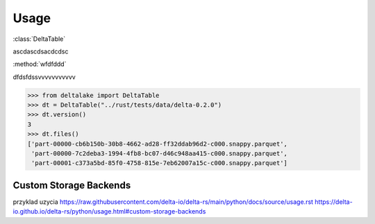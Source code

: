 
Usage
=====



.. py:currentmodule:: cloud-storage-pwc

:class:`DeltaTable`

ascdascdsacdcdsc

:method:`wfdfddd`

dfdsfdssvvvvvvvvvvv


.. code-block:: python


    >>> from deltalake import DeltaTable
    >>> dt = DeltaTable("../rust/tests/data/delta-0.2.0")
    >>> dt.version()
    3
    >>> dt.files()
    ['part-00000-cb6b150b-30b8-4662-ad28-ff32ddab96d2-c000.snappy.parquet', 
     'part-00000-7c2deba3-1994-4fb8-bc07-d46c948aa415-c000.snappy.parquet', 
     'part-00001-c373a5bd-85f0-4758-815e-7eb62007a15c-c000.snappy.parquet']


Custom Storage Backends
~~~~~~~~~~~~~~~~~~~~~~~


przyklad uzycia https://raw.githubusercontent.com/delta-io/delta-rs/main/python/docs/source/usage.rst
https://delta-io.github.io/delta-rs/python/usage.html#custom-storage-backends